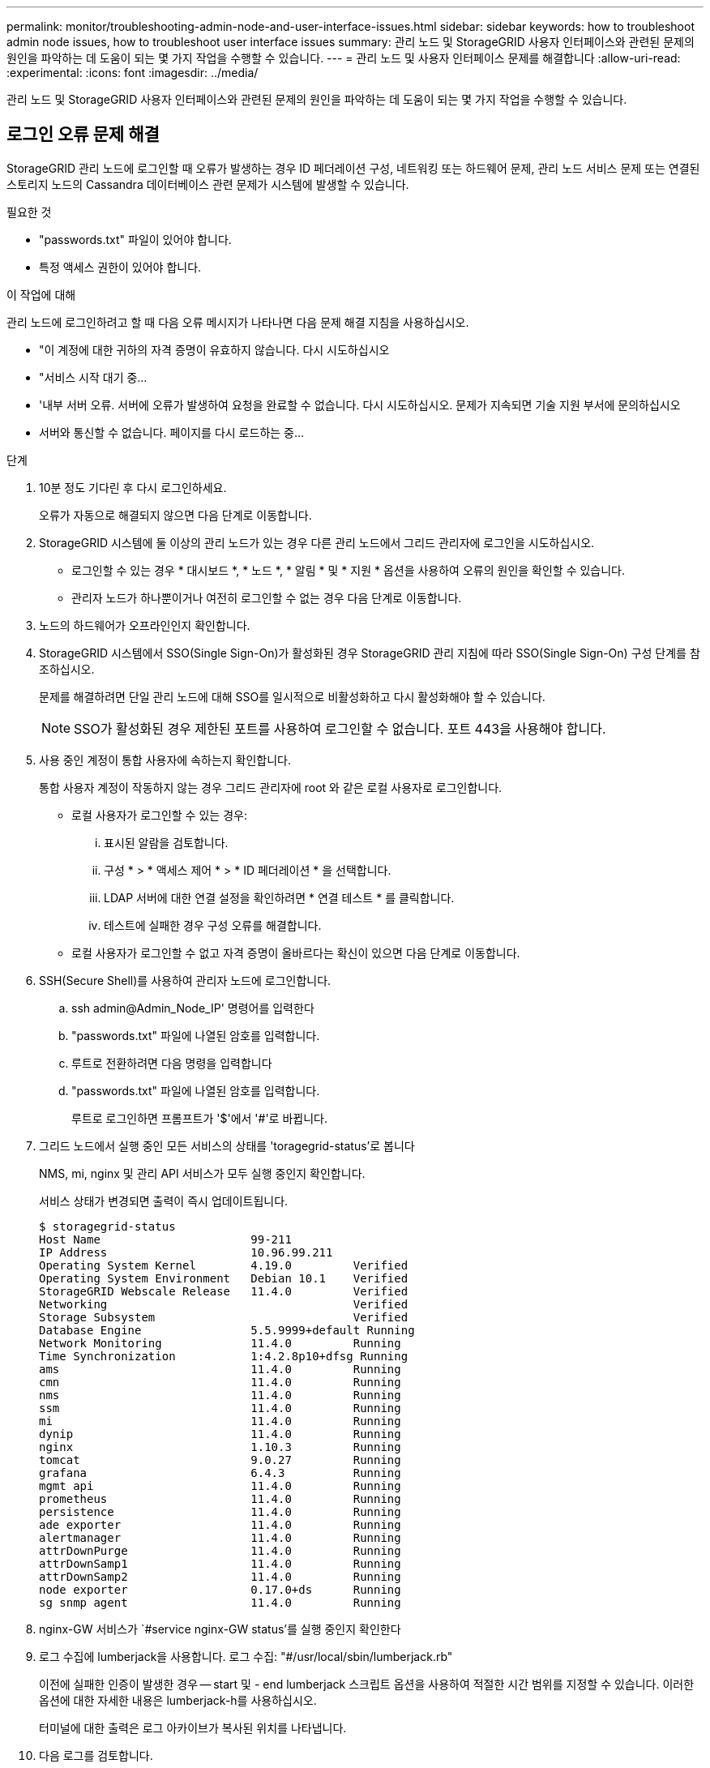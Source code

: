 ---
permalink: monitor/troubleshooting-admin-node-and-user-interface-issues.html 
sidebar: sidebar 
keywords: how to troubleshoot admin node issues, how to troubleshoot user interface issues 
summary: 관리 노드 및 StorageGRID 사용자 인터페이스와 관련된 문제의 원인을 파악하는 데 도움이 되는 몇 가지 작업을 수행할 수 있습니다. 
---
= 관리 노드 및 사용자 인터페이스 문제를 해결합니다
:allow-uri-read: 
:experimental: 
:icons: font
:imagesdir: ../media/


[role="lead"]
관리 노드 및 StorageGRID 사용자 인터페이스와 관련된 문제의 원인을 파악하는 데 도움이 되는 몇 가지 작업을 수행할 수 있습니다.



== 로그인 오류 문제 해결

StorageGRID 관리 노드에 로그인할 때 오류가 발생하는 경우 ID 페더레이션 구성, 네트워킹 또는 하드웨어 문제, 관리 노드 서비스 문제 또는 연결된 스토리지 노드의 Cassandra 데이터베이스 관련 문제가 시스템에 발생할 수 있습니다.

.필요한 것
* "passwords.txt" 파일이 있어야 합니다.
* 특정 액세스 권한이 있어야 합니다.


.이 작업에 대해
관리 노드에 로그인하려고 할 때 다음 오류 메시지가 나타나면 다음 문제 해결 지침을 사용하십시오.

* "이 계정에 대한 귀하의 자격 증명이 유효하지 않습니다. 다시 시도하십시오
* "서비스 시작 대기 중...
* '내부 서버 오류. 서버에 오류가 발생하여 요청을 완료할 수 없습니다. 다시 시도하십시오. 문제가 지속되면 기술 지원 부서에 문의하십시오
* 서버와 통신할 수 없습니다. 페이지를 다시 로드하는 중...


.단계
. 10분 정도 기다린 후 다시 로그인하세요.
+
오류가 자동으로 해결되지 않으면 다음 단계로 이동합니다.

. StorageGRID 시스템에 둘 이상의 관리 노드가 있는 경우 다른 관리 노드에서 그리드 관리자에 로그인을 시도하십시오.
+
** 로그인할 수 있는 경우 * 대시보드 *, * 노드 *, * 알림 * 및 * 지원 * 옵션을 사용하여 오류의 원인을 확인할 수 있습니다.
** 관리자 노드가 하나뿐이거나 여전히 로그인할 수 없는 경우 다음 단계로 이동합니다.


. 노드의 하드웨어가 오프라인인지 확인합니다.
. StorageGRID 시스템에서 SSO(Single Sign-On)가 활성화된 경우 StorageGRID 관리 지침에 따라 SSO(Single Sign-On) 구성 단계를 참조하십시오.
+
문제를 해결하려면 단일 관리 노드에 대해 SSO를 일시적으로 비활성화하고 다시 활성화해야 할 수 있습니다.

+

NOTE: SSO가 활성화된 경우 제한된 포트를 사용하여 로그인할 수 없습니다. 포트 443을 사용해야 합니다.

. 사용 중인 계정이 통합 사용자에 속하는지 확인합니다.
+
통합 사용자 계정이 작동하지 않는 경우 그리드 관리자에 root 와 같은 로컬 사용자로 로그인합니다.

+
** 로컬 사용자가 로그인할 수 있는 경우:
+
... 표시된 알람을 검토합니다.
... 구성 * > * 액세스 제어 * > * ID 페더레이션 * 을 선택합니다.
... LDAP 서버에 대한 연결 설정을 확인하려면 * 연결 테스트 * 를 클릭합니다.
... 테스트에 실패한 경우 구성 오류를 해결합니다.


** 로컬 사용자가 로그인할 수 없고 자격 증명이 올바르다는 확신이 있으면 다음 단계로 이동합니다.


. SSH(Secure Shell)를 사용하여 관리자 노드에 로그인합니다.
+
.. ssh admin@Admin_Node_IP' 명령어를 입력한다
.. "passwords.txt" 파일에 나열된 암호를 입력합니다.
.. 루트로 전환하려면 다음 명령을 입력합니다
.. "passwords.txt" 파일에 나열된 암호를 입력합니다.
+
루트로 로그인하면 프롬프트가 '$'에서 '#'로 바뀝니다.



. 그리드 노드에서 실행 중인 모든 서비스의 상태를 'toragegrid-status'로 봅니다
+
NMS, mi, nginx 및 관리 API 서비스가 모두 실행 중인지 확인합니다.

+
서비스 상태가 변경되면 출력이 즉시 업데이트됩니다.

+
....
$ storagegrid-status
Host Name                      99-211
IP Address                     10.96.99.211
Operating System Kernel        4.19.0         Verified
Operating System Environment   Debian 10.1    Verified
StorageGRID Webscale Release   11.4.0         Verified
Networking                                    Verified
Storage Subsystem                             Verified
Database Engine                5.5.9999+default Running
Network Monitoring             11.4.0         Running
Time Synchronization           1:4.2.8p10+dfsg Running
ams                            11.4.0         Running
cmn                            11.4.0         Running
nms                            11.4.0         Running
ssm                            11.4.0         Running
mi                             11.4.0         Running
dynip                          11.4.0         Running
nginx                          1.10.3         Running
tomcat                         9.0.27         Running
grafana                        6.4.3          Running
mgmt api                       11.4.0         Running
prometheus                     11.4.0         Running
persistence                    11.4.0         Running
ade exporter                   11.4.0         Running
alertmanager                   11.4.0         Running
attrDownPurge                  11.4.0         Running
attrDownSamp1                  11.4.0         Running
attrDownSamp2                  11.4.0         Running
node exporter                  0.17.0+ds      Running
sg snmp agent                  11.4.0         Running
....
. nginx-GW 서비스가 `#service nginx-GW status'를 실행 중인지 확인한다
. [[use_lumberjack_to_collect_logs, start=9]] 로그 수집에 lumberjack을 사용합니다. 로그 수집: "#/usr/local/sbin/lumberjack.rb"
+
이전에 실패한 인증이 발생한 경우 -- start 및 - end lumberjack 스크립트 옵션을 사용하여 적절한 시간 범위를 지정할 수 있습니다. 이러한 옵션에 대한 자세한 내용은 lumberjack-h를 사용하십시오.

+
터미널에 대한 출력은 로그 아카이브가 복사된 위치를 나타냅니다.

. [[review_logs, start=10]] 다음 로그를 검토합니다.
+
** '/var/local/log/bycast.log'
** '/var/local/log/bycast-err.log'
** '/var/local/log/NMS.log'
** '**/* commands.txt'


. 관리 노드에서 문제를 식별할 수 없는 경우 다음 명령 중 하나를 실행하여 사이트에서 ADC 서비스를 실행하는 세 개의 스토리지 노드의 IP 주소를 확인합니다. 일반적으로 사이트에 설치된 처음 세 개의 스토리지 노드입니다.
+
[listing]
----
# cat /etc/hosts
----
+
[listing]
----
# vi /var/local/gpt-data/specs/grid.xml
----
+
관리 노드는 인증 프로세스 중에 ADC 서비스를 사용합니다.

. 관리 노드에서 확인한 IP 주소를 사용하여 각 ADC 스토리지 노드에 로그인합니다.
+
.. ssh admin@grid_node_ip' 명령을 입력한다
.. "passwords.txt" 파일에 나열된 암호를 입력합니다.
.. 루트로 전환하려면 다음 명령을 입력합니다
.. "passwords.txt" 파일에 나열된 암호를 입력합니다.
+
루트로 로그인하면 프롬프트가 '$'에서 '#'로 바뀝니다.



. 그리드 노드에서 실행 중인 모든 서비스의 상태를 'toragegrid-status'로 봅니다
+
idnt, acct, nginx 및 cassandra 서비스가 모두 실행 중인지 확인합니다.

. 단계를 반복합니다 <<use_Lumberjack_to_collect_logs,로그를 수집하려면 Lumberjack을 사용합니다>> 및 <<review_logs,로그를 검토합니다>> 스토리지 노드의 로그를 검토합니다.
. 문제를 해결할 수 없는 경우 기술 지원 부서에 문의하십시오.
+
기술 지원 팀에 수집한 로그를 제공합니다. 도 참조하십시오 xref:logs-files-reference.adoc[로그 파일 참조].





== 사용자 인터페이스 문제를 해결합니다

새 버전의 StorageGRID 소프트웨어로 업그레이드한 후 그리드 관리자 또는 테넌트 관리자에 문제가 발생할 수 있습니다.



=== 웹 인터페이스가 예상대로 응답하지 않습니다

StorageGRID 소프트웨어를 업그레이드한 후 그리드 관리자 또는 테넌트 관리자가 예상대로 응답하지 않을 수 있습니다.

웹 인터페이스에 문제가 있는 경우:

* 를 사용하고 있는지 확인합니다 xref:../admin/web-browser-requirements.adoc[지원되는 웹 브라우저].
+

NOTE: StorageGRID 11.5에 대한 브라우저 지원이 변경되었습니다. 지원되는 버전을 사용하고 있는지 확인합니다.

* 웹 브라우저 캐시를 지웁니다.
+
캐시를 지우면 이전 버전의 StorageGRID 소프트웨어에서 사용된 오래된 리소스가 제거되고 사용자 인터페이스가 다시 올바르게 작동할 수 있습니다. 자세한 내용은 웹 브라우저 설명서를 참조하십시오.





== 사용할 수 없는 관리자 노드의 상태를 확인합니다

StorageGRID 시스템에 여러 관리 노드가 포함된 경우 다른 관리 노드를 사용하여 사용할 수 없는 관리 노드의 상태를 확인할 수 있습니다.

.필요한 것
특정 액세스 권한이 있어야 합니다.

.단계
. 사용 가능한 관리 노드에서 를 사용하여 그리드 관리자에 로그인합니다 xref:../admin/web-browser-requirements.adoc[지원되는 웹 브라우저].
. 지원 * > * 도구 * > * 그리드 토폴로지 * 를 선택합니다.
. 사이트 * > * 사용할 수 없는 관리자 노드 _ * > * SSM * > * 서비스 * > * 개요 * > * 주 * 를 선택합니다.
. Not Running 상태이고 파란색으로 표시될 수 있는 서비스를 찾습니다.
+
image::../media/unavailable_admin_node_troubleshooting.gif[주변 텍스트로 설명된 스크린샷]

. 알람이 트리거되었는지 확인합니다.
. 적절한 조치를 통해 문제를 해결합니다.


.관련 정보
xref:../admin/index.adoc[StorageGRID 관리]
